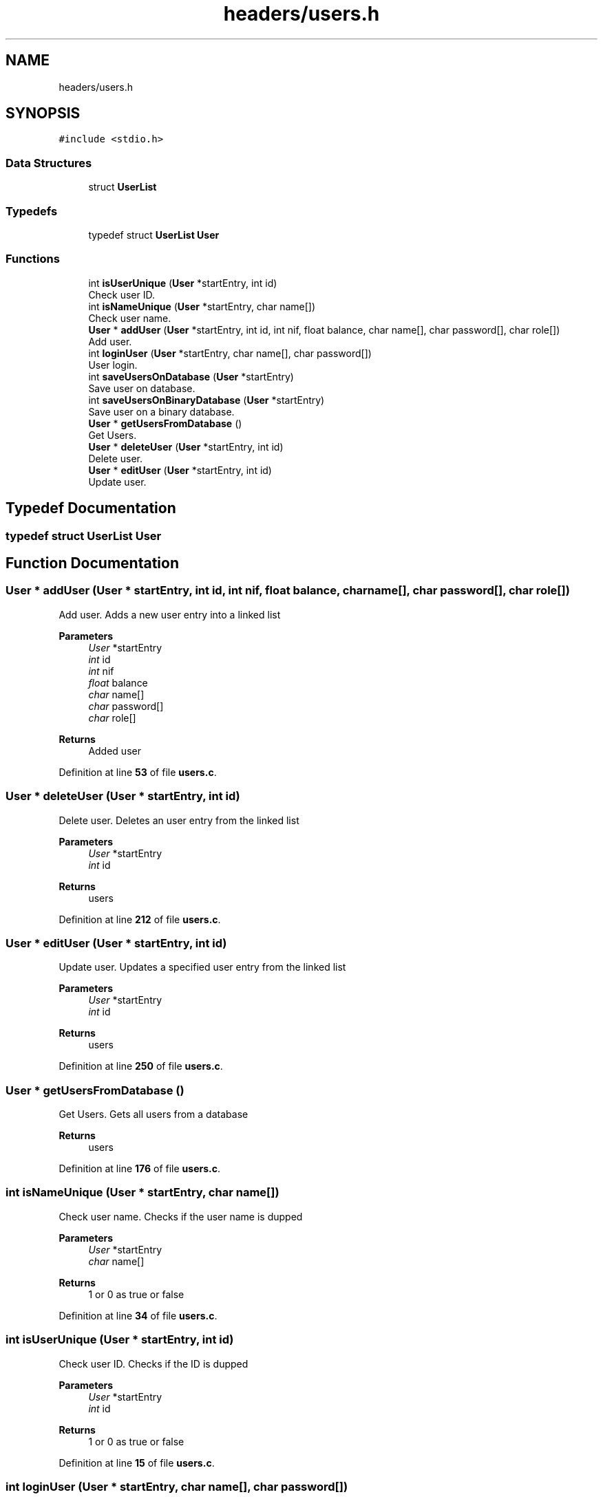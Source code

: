 .TH "headers/users.h" 3 "Sun May 28 2023" "Version 2" "Estruturas de Dados Avançadas - trabalho prático" \" -*- nroff -*-
.ad l
.nh
.SH NAME
headers/users.h
.SH SYNOPSIS
.br
.PP
\fC#include <stdio\&.h>\fP
.br

.SS "Data Structures"

.in +1c
.ti -1c
.RI "struct \fBUserList\fP"
.br
.in -1c
.SS "Typedefs"

.in +1c
.ti -1c
.RI "typedef struct \fBUserList\fP \fBUser\fP"
.br
.in -1c
.SS "Functions"

.in +1c
.ti -1c
.RI "int \fBisUserUnique\fP (\fBUser\fP *startEntry, int id)"
.br
.RI "Check user ID\&. "
.ti -1c
.RI "int \fBisNameUnique\fP (\fBUser\fP *startEntry, char name[])"
.br
.RI "Check user name\&. "
.ti -1c
.RI "\fBUser\fP * \fBaddUser\fP (\fBUser\fP *startEntry, int id, int nif, float balance, char name[], char password[], char role[])"
.br
.RI "Add user\&. "
.ti -1c
.RI "int \fBloginUser\fP (\fBUser\fP *startEntry, char name[], char password[])"
.br
.RI "User login\&. "
.ti -1c
.RI "int \fBsaveUsersOnDatabase\fP (\fBUser\fP *startEntry)"
.br
.RI "Save user on database\&. "
.ti -1c
.RI "int \fBsaveUsersOnBinaryDatabase\fP (\fBUser\fP *startEntry)"
.br
.RI "Save user on a binary database\&. "
.ti -1c
.RI "\fBUser\fP * \fBgetUsersFromDatabase\fP ()"
.br
.RI "Get Users\&. "
.ti -1c
.RI "\fBUser\fP * \fBdeleteUser\fP (\fBUser\fP *startEntry, int id)"
.br
.RI "Delete user\&. "
.ti -1c
.RI "\fBUser\fP * \fBeditUser\fP (\fBUser\fP *startEntry, int id)"
.br
.RI "Update user\&. "
.in -1c
.SH "Typedef Documentation"
.PP 
.SS "typedef struct \fBUserList\fP \fBUser\fP"

.SH "Function Documentation"
.PP 
.SS "\fBUser\fP * addUser (\fBUser\fP * startEntry, int id, int nif, float balance, char name[], char password[], char role[])"

.PP
Add user\&. Adds a new user entry into a linked list
.PP
\fBParameters\fP
.RS 4
\fIUser\fP *startEntry
.br
\fIint\fP id
.br
\fIint\fP nif
.br
\fIfloat\fP balance
.br
\fIchar\fP name[]
.br
\fIchar\fP password[]
.br
\fIchar\fP role[] 
.RE
.PP
\fBReturns\fP
.RS 4
Added user 
.RE
.PP

.PP
Definition at line \fB53\fP of file \fBusers\&.c\fP\&.
.SS "\fBUser\fP * deleteUser (\fBUser\fP * startEntry, int id)"

.PP
Delete user\&. Deletes an user entry from the linked list
.PP
\fBParameters\fP
.RS 4
\fIUser\fP *startEntry
.br
\fIint\fP id 
.RE
.PP
\fBReturns\fP
.RS 4
users 
.RE
.PP

.PP
Definition at line \fB212\fP of file \fBusers\&.c\fP\&.
.SS "\fBUser\fP * editUser (\fBUser\fP * startEntry, int id)"

.PP
Update user\&. Updates a specified user entry from the linked list
.PP
\fBParameters\fP
.RS 4
\fIUser\fP *startEntry
.br
\fIint\fP id 
.RE
.PP
\fBReturns\fP
.RS 4
users 
.RE
.PP

.PP
Definition at line \fB250\fP of file \fBusers\&.c\fP\&.
.SS "\fBUser\fP * getUsersFromDatabase ()"

.PP
Get Users\&. Gets all users from a database
.PP
\fBReturns\fP
.RS 4
users 
.RE
.PP

.PP
Definition at line \fB176\fP of file \fBusers\&.c\fP\&.
.SS "int isNameUnique (\fBUser\fP * startEntry, char name[])"

.PP
Check user name\&. Checks if the user name is dupped
.PP
\fBParameters\fP
.RS 4
\fIUser\fP *startEntry
.br
\fIchar\fP name[] 
.RE
.PP
\fBReturns\fP
.RS 4
1 or 0 as true or false 
.RE
.PP

.PP
Definition at line \fB34\fP of file \fBusers\&.c\fP\&.
.SS "int isUserUnique (\fBUser\fP * startEntry, int id)"

.PP
Check user ID\&. Checks if the ID is dupped
.PP
\fBParameters\fP
.RS 4
\fIUser\fP *startEntry
.br
\fIint\fP id 
.RE
.PP
\fBReturns\fP
.RS 4
1 or 0 as true or false 
.RE
.PP

.PP
Definition at line \fB15\fP of file \fBusers\&.c\fP\&.
.SS "int loginUser (\fBUser\fP * startEntry, char name[], char password[])"

.PP
User login\&. Logins a user into the program
.PP
\fBParameters\fP
.RS 4
\fIUser\fP *startEntry
.br
\fIchar\fP name[]
.br
\fIchar\fP password[] 
.RE
.PP
\fBReturns\fP
.RS 4
1 or 0 as true or false 
.RE
.PP

.PP
Definition at line \fB88\fP of file \fBusers\&.c\fP\&.
.SS "int saveUsersOnBinaryDatabase (\fBUser\fP * startEntry)"

.PP
Save user on a binary database\&. Saves user entrys into a binary database
.PP
\fBParameters\fP
.RS 4
\fIUser\fP *startEntry 
.RE
.PP
\fBReturns\fP
.RS 4
1 or 0 as true or false 
.RE
.PP

.PP
Definition at line \fB144\fP of file \fBusers\&.c\fP\&.
.SS "int saveUsersOnDatabase (\fBUser\fP * startEntry)"

.PP
Save user on database\&. Saves user entrys into a database
.PP
\fBParameters\fP
.RS 4
\fIUser\fP *startEntry 
.RE
.PP
\fBReturns\fP
.RS 4
1 or 0 as true or false 
.RE
.PP

.PP
Definition at line \fB116\fP of file \fBusers\&.c\fP\&.
.SH "Author"
.PP 
Generated automatically by Doxygen for Estruturas de Dados Avançadas - trabalho prático from the source code\&.
